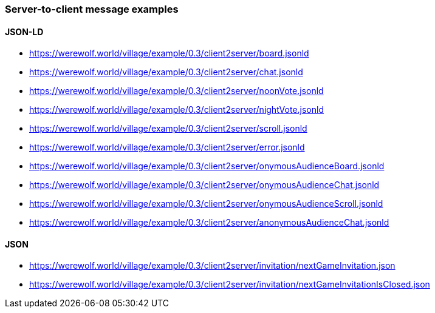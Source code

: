 === Server-to-client message examples
:awestruct-layout: base
:showtitle:
:prev_section: defining-frontmatter
:next_section: creating-pages
:homepage: https://werewolf.world

==== JSON-LD

* https://werewolf.world/village/example/0.3/client2server/board.jsonld
* https://werewolf.world/village/example/0.3/client2server/chat.jsonld
* https://werewolf.world/village/example/0.3/client2server/noonVote.jsonld
* https://werewolf.world/village/example/0.3/client2server/nightVote.jsonld
* https://werewolf.world/village/example/0.3/client2server/scroll.jsonld
* https://werewolf.world/village/example/0.3/client2server/error.jsonld
* https://werewolf.world/village/example/0.3/client2server/onymousAudienceBoard.jsonld
* https://werewolf.world/village/example/0.3/client2server/onymousAudienceChat.jsonld
* https://werewolf.world/village/example/0.3/client2server/onymousAudienceScroll.jsonld
* https://werewolf.world/village/example/0.3/client2server/anonymousAudienceChat.jsonld

==== JSON

* https://werewolf.world/village/example/0.3/client2server/invitation/nextGameInvitation.json
* https://werewolf.world/village/example/0.3/client2server/invitation/nextGameInvitationIsClosed.json
